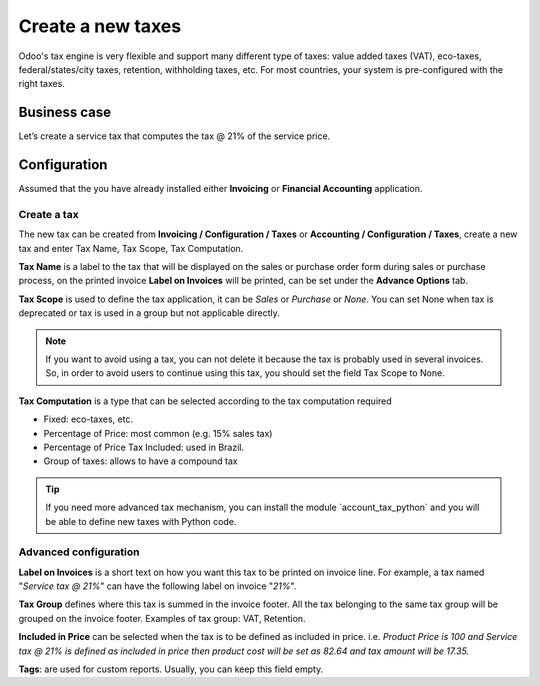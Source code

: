 
.. index::
   single: Create New Tax

Create a new taxes
==================

Odoo's tax engine is very flexible and support many different type of
taxes: value added taxes (VAT), eco-taxes, federal/states/city taxes,
retention, withholding taxes, etc. For most countries, your system is
pre-configured with the right taxes.

Business case
-------------

Let’s create a service tax that computes the tax @ 21% of the service
price.

Configuration
-------------

Assumed that the you have already installed either **Invoicing** or
**Financial Accounting** application.

Create a tax
~~~~~~~~~~~~

The new tax can be created from **Invoicing / Configuration / Taxes** or
**Accounting / Configuration / Taxes**, create a new tax and enter Tax
Name, Tax Scope, Tax Computation.

|image0|

**Tax Name** is a label to the tax that will be displayed on the sales
or purchase order form during sales or purchase process, on the printed
invoice **Label on Invoices** will be printed, can be set under the
**Advance Options** tab.

**Tax Scope** is used to define the tax application, it can be *Sales*
or *Purchase* or *None*. You can set None when tax is deprecated or tax
is used in a group but not applicable directly.

.. note:: If you want to avoid using a tax, you can not delete it
  because the tax is probably used in several invoices. So, in order to
  avoid users to continue using this tax, you should set the field Tax
  Scope to None.

**Tax Computation** is a type that can be selected according to the tax
computation required

-  Fixed: eco-taxes, etc.

-  Percentage of Price: most common (e.g. 15% sales tax)

-  Percentage of Price Tax Included: used in Brazil.

-  Group of taxes: allows to have a compound tax

.. tip:: If you need more advanced tax mechanism, you can install the
  module \`account_tax_python\` and you will be able to define new taxes
  with Python code.

Advanced configuration
~~~~~~~~~~~~~~~~~~~~~~

|image1|

**Label on Invoices** is a short text on how you want this tax to be
printed on invoice line. For example, a tax named "*Service tax @ 21%*"
can have the following label on invoice "*21%*".

**Tax Group** defines where this tax is summed in the invoice footer.
All the tax belonging to the same tax group will be grouped on the
invoice footer. Examples of tax group: VAT, Retention.

**Included in Price** can be selected when the tax is to be defined as
included in price. i.e. *Product Price is 100 and Service tax @ 21% is
defined as included in price then product cost will be set as 82.64 and
tax amount will be 17.35.*

**Tags**: are used for custom reports. Usually, you can keep this field
empty.

.. |image0| image:: static/new_tax/media/image2.png

.. |image1| image:: static/new_tax/media/image4.png
